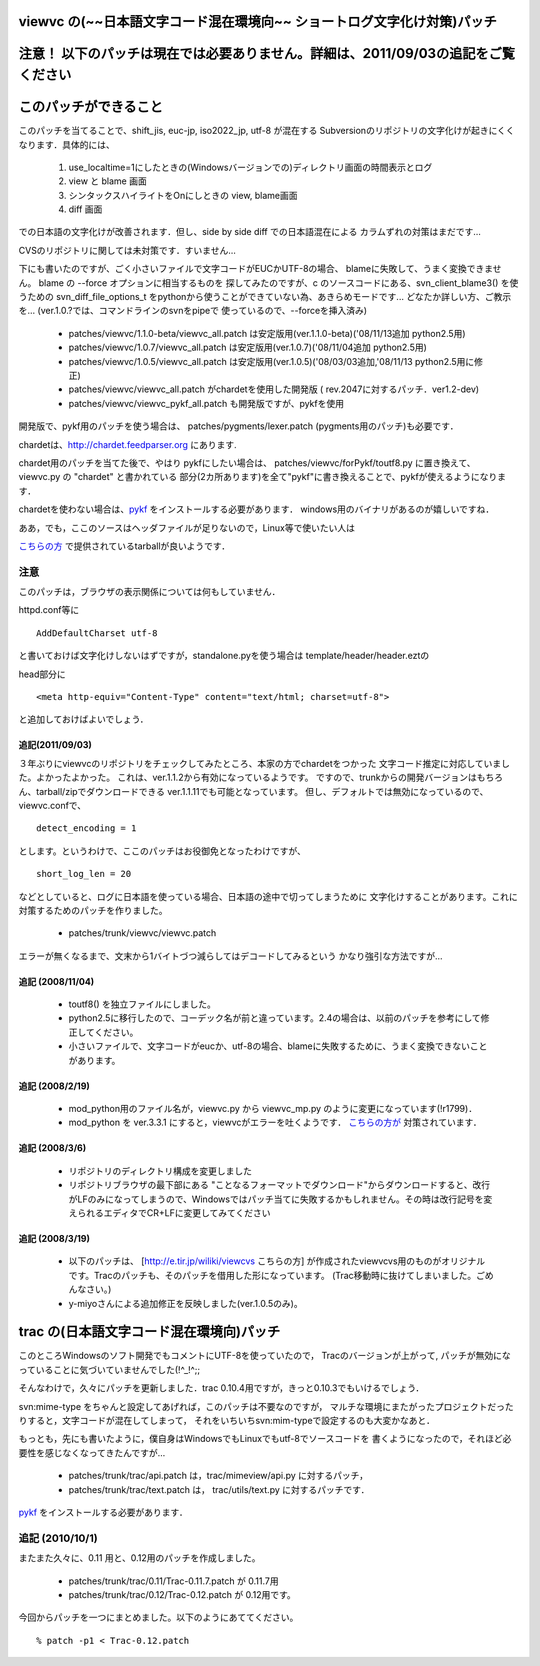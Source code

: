 ========================================================================
viewvc の(~~日本語文字コード混在環境向~~ ショートログ文字化け対策)パッチ
========================================================================

===================================================================================
注意！ 以下のパッチは現在では必要ありません。詳細は、2011/09/03の追記をご覧ください
===================================================================================

======================
このパッチができること
======================

このパッチを当てることで、shift_jis, euc-jp, iso2022_jp, utf-8 が混在する
Subversionのリポジトリの文字化けが起きにくくなります．具体的には、

  1. use_localtime=1にしたときの(Windowsバージョンでの)ディレクトリ画面の時間表示とログ
  2. view と blame 画面
  3. シンタックスハイライトをOnにしときの view, blame画面
  4. diff 画面

での日本語の文字化けが改善されます．但し、side by side diff での日本語混在による
カラムずれの対策はまだです...

CVSのリポジトリに関しては未対策です．すいません...

下にも書いたのですが、ごく小さいファイルで文字コードがEUCかUTF-8の場合、
blameに失敗して、うまく変換できません。 blame の --force オプションに相当するものを
探してみたのですが、c のソースコードにある、svn_client_blame3() を使うための
svn_diff_file_options_t をpythonから使うことができていない為、あきらめモードです...
どなたか詳しい方、ご教示を... (ver.1.0.?では、コマンドラインのsvnをpipeで
使っているので、--forceを挿入済み)

 * patches/viewvc/1.1.0-beta/viewvc_all.patch は安定版用(ver.1.1.0-beta)('08/11/13追加 python2.5用)

 * patches/viewvc/1.0.7/viewvc_all.patch は安定版用(ver.1.0.7)('08/11/04追加 python2.5用)

 * patches/viewvc/1.0.5/viewvc_all.patch は安定版用(ver.1.0.5)('08/03/03追加,'08/11/13 python2.5用に修正)

 * patches/viewvc/viewvc_all.patch がchardetを使用した開発版 ( rev.2047に対するパッチ．ver1.2-dev)

 * patches/viewvc/viewvc_pykf_all.patch も開発版ですが、pykfを使用

開発版で、pykf用のパッチを使う場合は、
patches/pygments/lexer.patch (pygments用のパッチ)も必要です．

chardetは、http://chardet.feedparser.org にあります.

chardet用のパッチを当てた後で、やはり pykfにしたい場合は、
patches/viewvc/forPykf/toutf8.py に置き換えて、 viewvc.py の "chardet" と書かれている
部分(2カ所あります)を全て"pykf"に書き換えることで、pykfが使えるようになります．

chardetを使わない場合は、pykf_ をインストールする必要があります． windows用のバイナリがあるのが嬉しいですね．


ああ，でも，ここのソースはヘッダファイルが足りないので，Linux等で使いたい人は

`こちらの方`_ で提供されているtarballが良いようです．

.. _`こちらの方`: http://memo.jj-net.jp/231

注意
====

このパッチは，ブラウザの表示関係については何もしていません．

httpd.conf等に

::

    AddDefaultCharset utf-8


と書いておけば文字化けしないはずですが，standalone.pyを使う場合は template/header/header.eztの

head部分に

::

<meta http-equiv="Content-Type" content="text/html; charset=utf-8">

と追加しておけばよいでしょう．

追記(2011/09/03)
----------------

３年ぶりにviewvcのリポジトリをチェックしてみたところ、本家の方でchardetをつかった
文字コード推定に対応していました。よかったよかった。
これは、ver.1.1.2から有効になっているようです。
ですので、trunkからの開発バージョンはもちろん、tarball/zipでダウンロードできる
ver.1.1.11でも可能となっています。
但し、デフォルトでは無効になっているので、viewvc.confで、

::

    detect_encoding = 1

とします。というわけで、ここのパッチはお役御免となったわけですが、

::

    short_log_len = 20


などとしていると、ログに日本語を使っている場合、日本語の途中で切ってしまうために
文字化けすることがあります。これに対策するためのパッチを作りました。

    * patches/trunk/viewvc/viewvc.patch

エラーが無くなるまで、文末から1バイトづつ減らしてはデコードしてみるという
かなり強引な方法ですが...

追記 (2008/11/04)
-----------------

 * toutf8() を独立ファイルにしました。

 * python2.5に移行したので、コーデック名が前と違っています。2.4の場合は、以前のパッチを参考にして修正してください。

 * 小さいファイルで、文字コードがeucか、utf-8の場合、blameに失敗するために、うまく変換できないことがあります。

追記 (2008/2/19)
----------------

 * mod_python用のファイル名が，viewvc.py から viewvc_mp.py のように変更になっています(!r1799)．

 * mod_python を ver.3.3.1 にすると，viewvcがエラーを吐くようです． `こちらの方が`_ 対策されています．

.. _`こちらの方が`:  http://jfut.featia.net/diary/20070610.html

追記 (2008/3/6)
---------------

 * リポジトリのディレクトリ構成を変更しました

 * リポジトリブラウザの最下部にある "ことなるフォーマットでダウンロード"からダウンロードすると、改行がLFのみになってしまうので、Windowsではパッチ当てに失敗するかもしれません。その時は改行記号を変えられるエディタでCR+LFに変更してみてください

追記 (2008/3/19)
----------------

 * 以下のパッチは、 [http://e.tir.jp/wiliki/viewcvs こちらの方]  が作成されたviewvcvs用のものがオリジナルです。Tracのパッチも、そのパッチを借用した形になっています。 (Trac移動時に抜けてしまいました。ごめんなさい。)

 * y-miyoさんによる追加修正を反映しました(ver.1.0.5のみ)。

=========================================
trac の(日本語文字コード混在環境向)パッチ
=========================================

このところWindowsのソフト開発でもコメントにUTF-8を使っていたので，
Tracのバージョンが上がって, パッチが無効になっていることに気づいていませんでした(!^_!^;;

そんなわけで，久々にパッチを更新しました．trac 0.10.4用ですが，きっと0.10.3でもいけるでしょう．

svn:mime-type をちゃんと設定してあげれば，このパッチは不要なのですが，
マルチな環境にまたがったプロジェクトだったりすると，文字コードが混在してしまって，
それをいちいちsvn:mim-typeで設定するのも大変かなあと．

もっとも，先にも書いたように，僕自身はWindowsでもLinuxでもutf-8でソースコードを
書くようになったので，それほど必要性を感じなくなってきたんですが...

  * patches/trunk/trac/api.patch は，trac/mimeview/api.py に対するパッチ，
  * patches/trunk/trac/text.patch は， trac/utils/text.py に対するパッチです．

pykf_ をインストールする必要があります．

追記 (2010/10/1)
================

またまた久々に、0.11 用と、0.12用のパッチを作成しました。

  * patches/trunk/trac/0.11/Trac-0.11.7.patch  が 0.11.7用
  * patches/trunk/trac/0.12/Trac-0.12.patch が 0.12用です。

今回からパッチを一つにまとめました。以下のようにあててください。

::

    % patch -p1 < Trac-0.12.patch

.. _pykf: http://sourceforge.jp/projects/pykf/files/
